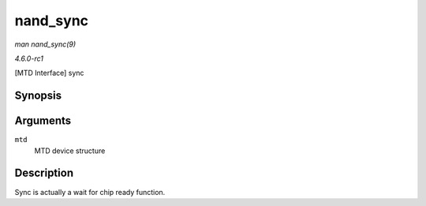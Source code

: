 
.. _API-nand-sync:

=========
nand_sync
=========

*man nand_sync(9)*

*4.6.0-rc1*

[MTD Interface] sync


Synopsis
========

.. c:function:: void nand_sync( struct mtd_info * mtd )

Arguments
=========

``mtd``
    MTD device structure


Description
===========

Sync is actually a wait for chip ready function.
